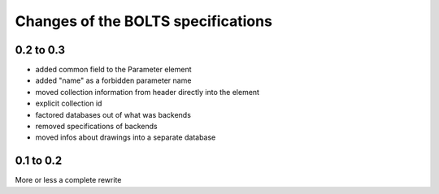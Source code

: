 ###################################
Changes of the BOLTS specifications
###################################

**********
0.2 to 0.3
**********

* added common field to the Parameter element
* added "name" as a forbidden parameter name
* moved collection information from header directly into the element
* explicit collection id
* factored databases out of what was backends
* removed specifications of backends
* moved infos about drawings into a separate database



**********
0.1 to 0.2
**********

More or less a complete rewrite
